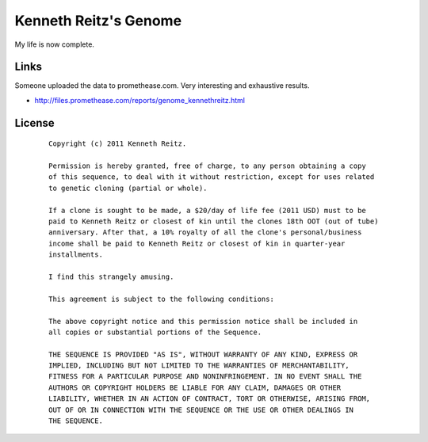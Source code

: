 Kenneth Reitz's Genome
======================

My life is now complete.

Links
-----

Someone uploaded the data to promethease.com. Very interesting and exhaustive results. 

- http://files.promethease.com/reports/genome_kennethreitz.html


License
-------

 ::

    Copyright (c) 2011 Kenneth Reitz.

    Permission is hereby granted, free of charge, to any person obtaining a copy
    of this sequence, to deal with it without restriction, except for uses related 
    to genetic cloning (partial or whole). 

    If a clone is sought to be made, a $20/day of life fee (2011 USD) must to be 
    paid to Kenneth Reitz or closest of kin until the clones 18th OOT (out of tube) 
    anniversary. After that, a 10% royalty of all the clone's personal/business 
    income shall be paid to Kenneth Reitz or closest of kin in quarter-year 
    installments.

    I find this strangely amusing.

    This agreement is subject to the following conditions:

    The above copyright notice and this permission notice shall be included in
    all copies or substantial portions of the Sequence.

    THE SEQUENCE IS PROVIDED "AS IS", WITHOUT WARRANTY OF ANY KIND, EXPRESS OR
    IMPLIED, INCLUDING BUT NOT LIMITED TO THE WARRANTIES OF MERCHANTABILITY,
    FITNESS FOR A PARTICULAR PURPOSE AND NONINFRINGEMENT. IN NO EVENT SHALL THE
    AUTHORS OR COPYRIGHT HOLDERS BE LIABLE FOR ANY CLAIM, DAMAGES OR OTHER
    LIABILITY, WHETHER IN AN ACTION OF CONTRACT, TORT OR OTHERWISE, ARISING FROM,
    OUT OF OR IN CONNECTION WITH THE SEQUENCE OR THE USE OR OTHER DEALINGS IN
    THE SEQUENCE.
